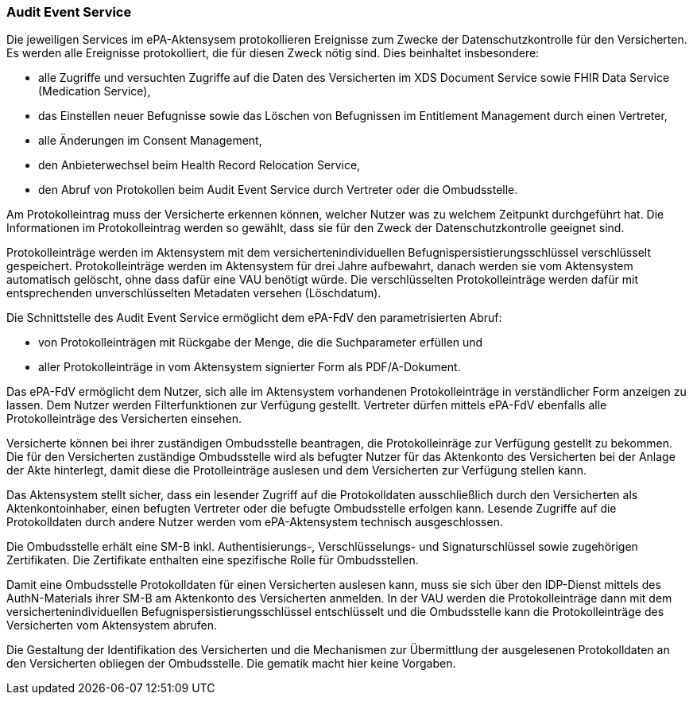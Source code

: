 ifndef::env-github[]
ifndef::imagesdir[:imagesdir: ../../images]
ifndef::plantumlsimages[:plantumlsimages: plantuml]
ifndef::chapterplantumlsdir[:chapterplantumlsdir: ../../src/plantuml]
endif::[]
ifdef::env-github[]
:source-highlighter: rouge
:icons:
:imagesdir: ../../images
:tip-caption: :bulb:
:note-caption: :information_source:
:important-caption: :heavy_exclamation_mark:
:caution-caption: :fire:
:warning-caption: :warning:
:plantumlsimages: plantuml
:plantumlsdir: ../../src/plantuml
:xrefstyle: full
:sectanchors:
:numbered:
:sectnums:
endif::[]

ifdef::env-github[]
image::Gematik_Logo_Flag.png[gematik,width=20%,float="right"]
endif::[]

[#_protokollierung]
=== Audit Event Service

Die jeweiligen Services im ePA-Aktensysem protokollieren Ereignisse zum Zwecke der Datenschutzkontrolle für den Versicherten. Es werden alle Ereignisse protokolliert, die für diesen Zweck nötig sind. Dies beinhaltet insbesondere:

* alle Zugriffe und versuchten Zugriffe auf die Daten des Versicherten im XDS Document Service sowie FHIR Data Service (Medication Service),
* das Einstellen neuer Befugnisse sowie das Löschen von Befugnissen im Entitlement Management durch einen Vertreter,
* alle Änderungen im Consent Management,
* den Anbieterwechsel beim Health Record Relocation Service,
* den Abruf von Protokollen beim Audit Event Service durch Vertreter oder die Ombudsstelle.

Am Protokolleintrag muss der Versicherte erkennen können, welcher Nutzer was zu welchem Zeitpunkt durchgeführt hat. Die Informationen im Protokolleintrag werden so gewählt, dass sie für den Zweck der Datenschutzkontrolle geeignet sind.

Protokolleinträge werden im Aktensystem mit dem versichertenindividuellen Befugnispersistierungsschlüssel verschlüsselt gespeichert. Protokolleinträge werden im Aktensystem für drei Jahre aufbewahrt, danach werden sie vom Aktensystem automatisch gelöscht, ohne dass dafür eine VAU benötigt würde. Die verschlüsselten Protokolleinträge werden dafür mit entsprechenden unverschlüsselten Metadaten versehen (Löschdatum).

Die Schnittstelle des Audit Event Service ermöglicht dem ePA-FdV den parametrisierten Abruf:

* von Protokolleinträgen mit Rückgabe der Menge, die die Suchparameter erfüllen und

* aller Protokolleinträge in vom Aktensystem signierter Form als PDF/A-Dokument.

Das ePA-FdV ermöglicht dem Nutzer, sich alle im Aktensystem vorhandenen Protokolleinträge in verständlicher Form anzeigen zu lassen. Dem Nutzer werden Filterfunktionen zur Verfügung gestellt. Vertreter dürfen mittels ePA-FdV ebenfalls alle Protokolleinträge des Versicherten einsehen.

Versicherte können bei ihrer zuständigen Ombudsstelle beantragen, die Protokolleinräge zur Verfügung gestellt zu bekommen. Die für den Versicherten zuständige Ombudsstelle wird als befugter Nutzer für das Aktenkonto des Versicherten bei der Anlage der Akte hinterlegt, damit diese die Protolleinträge auslesen und dem Versicherten zur Verfügung stellen kann.

Das Aktensystem stellt sicher, dass ein lesender Zugriff auf die Protokolldaten ausschließlich durch den Versicherten als Aktenkontoinhaber, einen befugten Vertreter oder die befugte Ombudsstelle erfolgen kann. Lesende Zugriffe auf die Protokolldaten durch andere Nutzer werden vom ePA-Aktensystem technisch ausgeschlossen.

Die Ombudsstelle erhält eine SM-B inkl. Authentisierungs-, Verschlüsselungs- und Signaturschlüssel sowie zugehörigen Zertifikaten. Die Zertifikate enthalten eine spezifische Rolle für Ombudsstellen.

Damit eine Ombudsstelle Protokolldaten für einen Versicherten auslesen kann, muss sie sich über den IDP-Dienst mittels des AuthN-Materials ihrer SM-B am Aktenkonto des Versicherten anmelden. In der VAU werden die Protokolleinträge dann mit dem versichertenindividuellen Befugnispersistierungsschlüssel entschlüsselt und die Ombudsstelle kann die Protokolleinträge des Versicherten vom Aktensystem abrufen. 

Die Gestaltung der Identifikation des Versicherten und die Mechanismen zur Übermittlung der ausgelesenen Protokolldaten an den Versicherten obliegen der Ombudsstelle. Die gematik macht hier keine Vorgaben.
